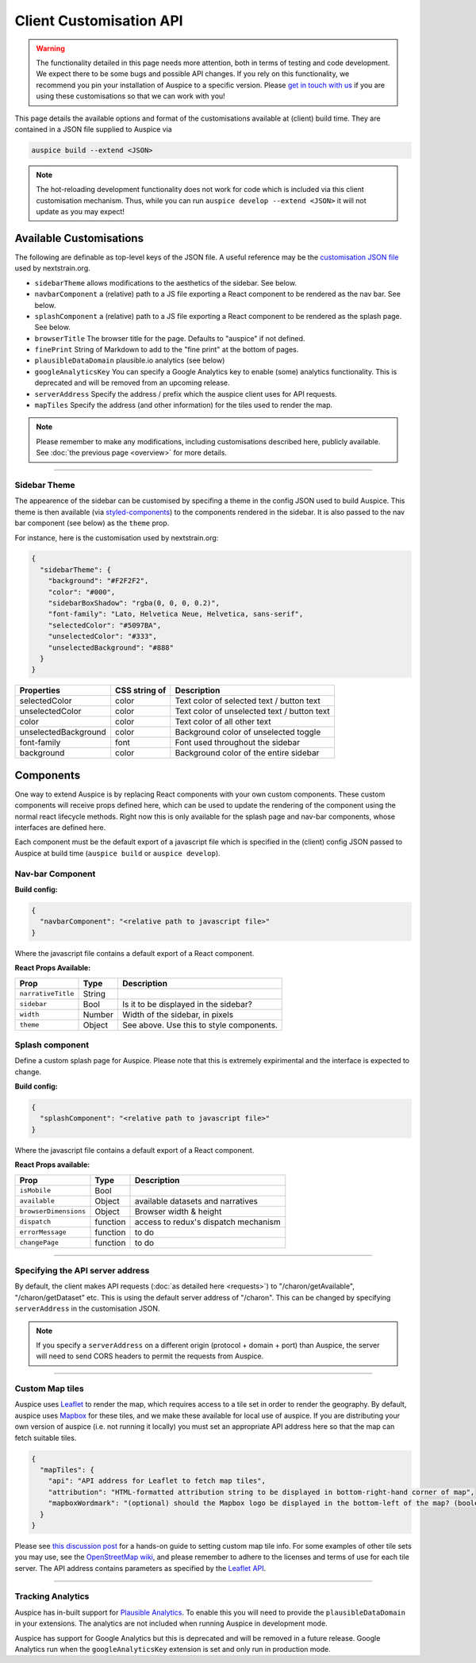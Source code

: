 Client Customisation API
========================

.. warning::

   The functionality detailed in this page needs more attention, both in terms of testing and code development. We expect there to be some bugs and possible API changes. If you rely on this functionality, we recommend you pin your installation of Auspice to a specific version. Please `get in touch with us <mailto:hello@nextstrain.org>`__ if you are using these customisations so that we can work with you!

This page details the available options and format of the customisations available at (client) build time. They are contained in a JSON file supplied to Auspice via

.. code:: bash

   auspice build --extend <JSON>

.. note::

   The hot-reloading development functionality does not work for code which is included via this client customisation mechanism. Thus, while you can run ``auspice develop --extend <JSON>`` it will not update as you may expect!

.. _client-api-available-customisations:

Available Customisations
------------------------

The following are definable as top-level keys of the JSON file. A useful reference may be the `customisation JSON file <https://github.com/nextstrain/nextstrain.org/blob/master/auspice-client/customisations/config.json>`__ used by nextstrain.org.

-  ``sidebarTheme`` allows modifications to the aesthetics of the sidebar. See below.
-  ``navbarComponent`` a (relative) path to a JS file exporting a React component to be rendered as the nav bar. See below.
-  ``splashComponent`` a (relative) path to a JS file exporting a React component to be rendered as the splash page. See below.
-  ``browserTitle`` The browser title for the page. Defaults to "auspice" if not defined.
-  ``finePrint`` String of Markdown to add to the "fine print" at the bottom of pages.
-  ``plausibleDataDomain`` plausible.io analytics (see below)
-  ``googleAnalyticsKey`` You can specify a Google Analytics key to enable (some) analytics functionality. This is deprecated and will be removed from an upcoming release.
-  ``serverAddress`` Specify the address / prefix which the auspice client uses for API requests.
-  ``mapTiles`` Specify the address (and other information) for the tiles used to render the map.

.. note::

   Please remember to make any modifications, including customisations described here, publicly available. See :doc:`the previous page <overview>` for more details.

--------------

Sidebar Theme
~~~~~~~~~~~~~

The appearence of the sidebar can be customised by specifing a theme in the config JSON used to build Auspice. This theme is then available (via `styled-components <https://www.styled-components.com/>`__) to the components rendered in the sidebar. It is also passed to the nav bar component (see below) as the ``theme`` prop.

For instance, here is the customisation used by nextstrain.org:

.. code:: json

   {
     "sidebarTheme": {
       "background": "#F2F2F2",
       "color": "#000",
       "sidebarBoxShadow": "rgba(0, 0, 0, 0.2)",
       "font-family": "Lato, Helvetica Neue, Helvetica, sans-serif",
       "selectedColor": "#5097BA",
       "unselectedColor": "#333",
       "unselectedBackground": "#888"
     }
   }

+--------------------------+------------------------------+----------------------------------------------------+
| Properties               | CSS string of                | Description                                        |
+==========================+==============================+====================================================+
| selectedColor            | color                        | Text color of selected text / button text          |
+--------------------------+------------------------------+----------------------------------------------------+
| unselectedColor          | color                        | Text color of unselected text / button text        |
+--------------------------+------------------------------+----------------------------------------------------+
| color                    | color                        | Text color of all other text                       |
+--------------------------+------------------------------+----------------------------------------------------+
| unselectedBackground     | color                        | Background color of unselected toggle              |
+--------------------------+------------------------------+----------------------------------------------------+
| font-family              | font                         | Font used throughout the sidebar                   |
+--------------------------+------------------------------+----------------------------------------------------+
| background               | color                        | Background color of the entire sidebar             |
+--------------------------+------------------------------+----------------------------------------------------+

Components
----------

One way to extend Auspice is by replacing React components with your own custom components. These custom components will receive props defined here, which can be used to update the rendering of the component using the normal react lifecycle methods. Right now this is only available for the splash page and nav-bar components, whose interfaces are defined here.

Each component must be the default export of a javascript file which is specified in the (client) config JSON passed to Auspice at build time (``auspice build`` or ``auspice develop``).

Nav-bar Component
~~~~~~~~~~~~~~~~~

**Build config:**

.. code:: json

   {
     "navbarComponent": "<relative path to javascript file>"
   }

Where the javascript file contains a default export of a React component.

**React Props Available:**

+-----------------------------+-----------------------+------------------------------------------+
| Prop                        | Type                  | Description                              |
+=============================+=======================+==========================================+
| ``narrativeTitle``          | String                |                                          |
+-----------------------------+-----------------------+------------------------------------------+
| ``sidebar``                 | Bool                  | Is it to be displayed in the sidebar?    |
+-----------------------------+-----------------------+------------------------------------------+
| ``width``                   | Number                | Width of the sidebar, in pixels          |
+-----------------------------+-----------------------+------------------------------------------+
| ``theme``                   | Object                | See above. Use this to style components. |
+-----------------------------+-----------------------+------------------------------------------+

Splash component
~~~~~~~~~~~~~~~~

Define a custom splash page for Auspice. Please note that this is extremely expirimental and the interface is expected to change.

**Build config:**

.. code:: json

   {
     "splashComponent": "<relative path to javascript file>"
   }

Where the javascript file contains a default export of a React component.

**React Props available:**

+-----------------------------+-----------------------+--------------------------------------+
| Prop                        | Type                  | Description                          |
+=============================+=======================+======================================+
| ``isMobile``                | Bool                  |                                      |
+-----------------------------+-----------------------+--------------------------------------+
| ``available``               | Object                | available datasets and narratives    |
+-----------------------------+-----------------------+--------------------------------------+
| ``browserDimensions``       | Object                | Browser width & height               |
+-----------------------------+-----------------------+--------------------------------------+
| ``dispatch``                | function              | access to redux's dispatch mechanism |
+-----------------------------+-----------------------+--------------------------------------+
| ``errorMessage``            | function              | to do                                |
+-----------------------------+-----------------------+--------------------------------------+
| ``changePage``              | function              | to do                                |
+-----------------------------+-----------------------+--------------------------------------+

--------------

Specifying the API server address
~~~~~~~~~~~~~~~~~~~~~~~~~~~~~~~~~

By default, the client makes API requests (:doc:`as detailed here <requests>`) to "/charon/getAvailable", "/charon/getDataset" etc. This is using the default server address of "/charon". This can be changed by specifying ``serverAddress`` in the customisation JSON.

.. note::

   If you specify a ``serverAddress`` on a different origin (protocol + domain + port) than Auspice, the server will need to send CORS headers to permit the requests from Auspice.

--------------

Custom Map tiles
~~~~~~~~~~~~~~~~

Auspice uses `Leaflet <https://leafletjs.com/>`__ to render the map, which requires access to a tile set in order to render the geography. By default, auspice uses `Mapbox <https://www.mapbox.com/>`__ for these tiles, and we make these available for local use of auspice. If you are distributing your own version of auspice (i.e. not running it locally) you must set an appropriate API address here so that the map can fetch suitable tiles.

.. code:: json

   {
     "mapTiles": {
       "api": "API address for Leaflet to fetch map tiles",
       "attribution": "HTML-formatted attribution string to be displayed in bottom-right-hand corner of map",
       "mapboxWordmark": "(optional) should the Mapbox logo be displayed in the bottom-left of the map? (boolean)"
     }
   }

Please see `this discussion post <https://discussion.nextstrain.org/t/build-with-newest-nextstrain-ncov-has-api-requests-to-mapbox-403-forbidden/396/11?u=james>`__ for a hands-on guide to setting custom map tile info. For some examples of other tile sets you may use, see the `OpenStreetMap wiki <https://wiki.openstreetmap.org/wiki/Tile_servers>`__, and please remember to adhere to the licenses and terms of use for each tile server. The API address contains parameters as specified by the `Leaflet API <https://docs.mapbox.com/api/overview/>`__.

--------------

Tracking Analytics
~~~~~~~~~~~~~~~~~~

Auspice has in-built support for `Plausible Analytics <https://plausible.io/docs>`__. To enable this you will need to provide the ``plausibleDataDomain`` in your extensions. The analytics are not included when running Auspice in development mode.

Auspice has support for Google Analytics but this is deprecated and will be removed in a future release. Google Analytics run when the ``googleAnalyticsKey`` extension is set and only run in production mode.
